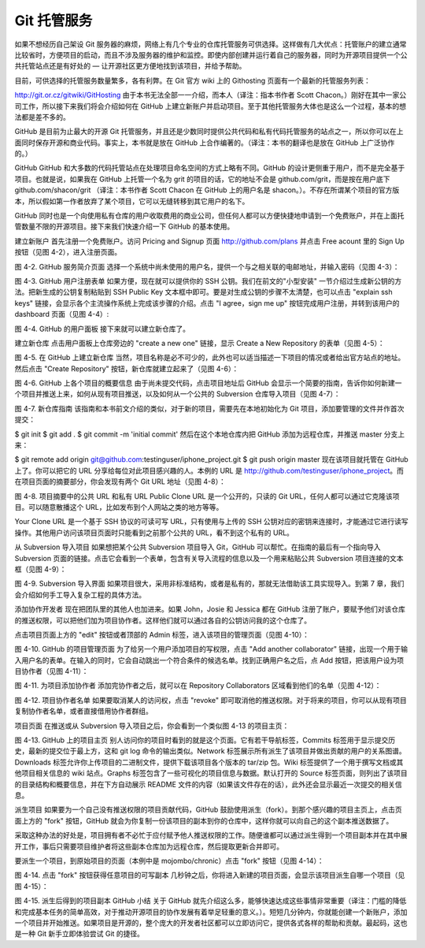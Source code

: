 Git 托管服务
==========================

如果不想经历自己架设 Git 服务器的麻烦，网络上有几个专业的仓库托管服务可供选择。这样做有几大优点：托管账户的建立通常比较省时，方便项目的启动，而且不涉及服务器的维护和监控。即使内部创建并运行着自己的服务器，同时为开源项目提供一个公共托管站点还是有好处的 — 让开源社区更方便地找到该项目，并给予帮助。

目前，可供选择的托管服务数量繁多，各有利弊。在 Git 官方 wiki 上的 Githosting 页面有一个最新的托管服务列表：

http://git.or.cz/gitwiki/GitHosting
由于本书无法全部一一介绍，而本人（译注：指本书作者 Scott Chacon。）刚好在其中一家公司工作，所以接下来我们将会介绍如何在 GitHub 上建立新账户并启动项目。至于其他托管服务大体也是这么一个过程，基本的想法都是差不多的。

GitHub 是目前为止最大的开源 Git 托管服务，并且还是少数同时提供公共代码和私有代码托管服务的站点之一，所以你可以在上面同时保存开源和商业代码。事实上，本书就是放在 GitHub 上合作编著的。（译注：本书的翻译也是放在 GitHub 上广泛协作的。）

GitHub
GitHub 和大多数的代码托管站点在处理项目命名空间的方式上略有不同。GitHub 的设计更侧重于用户，而不是完全基于项目。也就是说，如果我在 GitHub 上托管一个名为 grit 的项目的话，它的地址不会是 github.com/grit，而是按在用户底下 github.com/shacon/grit （译注：本书作者 Scott Chacon 在 GitHub 上的用户名是 shacon。）。不存在所谓某个项目的官方版本，所以假如第一作者放弃了某个项目，它可以无缝转移到其它用户的名下。

GitHub 同时也是一个向使用私有仓库的用户收取费用的商业公司，但任何人都可以方便快捷地申请到一个免费账户，并在上面托管数量不限的开源项目。接下来我们快速介绍一下 GitHub 的基本使用。

建立新账户
首先注册一个免费账户。访问 Pricing and Signup 页面 http://github.com/plans 并点击 Free acount 里的 Sign Up 按钮（见图 4-2），进入注册页面。



图 4-2. GitHub 服务简介页面
选择一个系统中尚未使用的用户名，提供一个与之相关联的电邮地址，并输入密码（见图 4-3）：



图 4-3. GitHub 用户注册表单
如果方便，现在就可以提供你的 SSH 公钥。我们在前文的"小型安装" 一节介绍过生成新公钥的方法。把新生成的公钥复制粘贴到 SSH Public Key 文本框中即可。要是对生成公钥的步骤不太清楚，也可以点击 "explain ssh keys" 链接，会显示各个主流操作系统上完成该步骤的介绍。点击 "I agree，sign me up" 按钮完成用户注册，并转到该用户的 dashboard 页面（见图 4-4）:



图 4-4. GitHub 的用户面板
接下来就可以建立新仓库了。

建立新仓库
点击用户面板上仓库旁边的 "create a new one" 链接，显示 Create a New Repository 的表单（见图 4-5）：



图 4-5. 在 GitHub 上建立新仓库
当然，项目名称是必不可少的，此外也可以适当描述一下项目的情况或者给出官方站点的地址。然后点击 "Create Repository" 按钮，新仓库就建立起来了（见图 4-6）：



图 4-6. GitHub 上各个项目的概要信息
由于尚未提交代码，点击项目地址后 GitHub 会显示一个简要的指南，告诉你如何新建一个项目并推送上来，如何从现有项目推送，以及如何从一个公共的 Subversion 仓库导入项目（见图 4-7）：



图 4-7. 新仓库指南
该指南和本书前文介绍的类似，对于新的项目，需要先在本地初始化为 Git 项目，添加要管理的文件并作首次提交：

$ git init
$ git add .
$ git commit -m 'initial commit'
然后在这个本地仓库内把 GitHub 添加为远程仓库，并推送 master 分支上来：

$ git remote add origin git@github.com:testinguser/iphone_project.git
$ git push origin master
现在该项目就托管在 GitHub 上了。你可以把它的 URL 分享给每位对此项目感兴趣的人。本例的 URL 是 http://github.com/testinguser/iphone_project。而在项目页面的摘要部分，你会发现有两个 Git URL 地址（见图 4-8）：



图 4-8. 项目摘要中的公共 URL 和私有 URL
Public Clone URL 是一个公开的，只读的 Git URL，任何人都可以通过它克隆该项目。可以随意散播这个 URL，比如发布到个人网站之类的地方等等。

Your Clone URL 是一个基于 SSH 协议的可读可写 URL，只有使用与上传的 SSH 公钥对应的密钥来连接时，才能通过它进行读写操作。其他用户访问该项目页面时只能看到之前那个公共的 URL，看不到这个私有的 URL。

从 Subversion 导入项目
如果想把某个公共 Subversion 项目导入 Git，GitHub 可以帮忙。在指南的最后有一个指向导入 Subversion 页面的链接。点击它会看到一个表单，包含有关导入流程的信息以及一个用来粘贴公共 Subversion 项目连接的文本框（见图 4-9）：



图 4-9. Subversion 导入界面
如果项目很大，采用非标准结构，或者是私有的，那就无法借助该工具实现导入。到第 7 章，我们会介绍如何手工导入复杂工程的具体方法。

添加协作开发者
现在把团队里的其他人也加进来。如果 John，Josie 和 Jessica 都在 GitHub 注册了账户，要赋予他们对该仓库的推送权限，可以把他们加为项目协作者。这样他们就可以通过各自的公钥访问我的这个仓库了。

点击项目页面上方的 "edit" 按钮或者顶部的 Admin 标签，进入该项目的管理页面（见图 4-10）：



图 4-10. GitHub 的项目管理页面
为了给另一个用户添加项目的写权限，点击 "Add another collaborator" 链接，出现一个用于输入用户名的表单。在输入的同时，它会自动跳出一个符合条件的候选名单。找到正确用户名之后，点 Add 按钮，把该用户设为项目协作者（见图 4-11）：



图 4-11. 为项目添加协作者
添加完协作者之后，就可以在 Repository Collaborators 区域看到他们的名单（见图 4-12）：



图 4-12. 项目协作者名单
如果要取消某人的访问权，点击 "revoke" 即可取消他的推送权限。对于将来的项目，你可以从现有项目复制协作者名单，或者直接借用协作者群组。

项目页面
在推送或从 Subversion 导入项目之后，你会看到一个类似图 4-13 的项目主页：



图 4-13. GitHub 上的项目主页
别人访问你的项目时看到的就是这个页面。它有若干导航标签，Commits 标签用于显示提交历史，最新的提交位于最上方，这和 git log 命令的输出类似。Network 标签展示所有派生了该项目并做出贡献的用户的关系图谱。Downloads 标签允许你上传项目的二进制文件，提供下载该项目各个版本的 tar/zip 包。Wiki 标签提供了一个用于撰写文档或其他项目相关信息的 wiki 站点。Graphs 标签包含了一些可视化的项目信息与数据。默认打开的 Source 标签页面，则列出了该项目的目录结构和概要信息，并在下方自动展示 README 文件的内容（如果该文件存在的话），此外还会显示最近一次提交的相关信息。

派生项目
如果要为一个自己没有推送权限的项目贡献代码，GitHub 鼓励使用派生（fork）。到那个感兴趣的项目主页上，点击页面上方的 "fork" 按钮，GitHub 就会为你复制一份该项目的副本到你的仓库中，这样你就可以向自己的这个副本推送数据了。

采取这种办法的好处是，项目拥有者不必忙于应付赋予他人推送权限的工作。随便谁都可以通过派生得到一个项目副本并在其中展开工作，事后只需要项目维护者将这些副本仓库加为远程仓库，然后提取更新合并即可。

要派生一个项目，到原始项目的页面（本例中是 mojombo/chronic）点击 "fork" 按钮（见图 4-14）：



图 4-14. 点击 "fork" 按钮获得任意项目的可写副本
几秒钟之后，你将进入新建的项目页面，会显示该项目派生自哪一个项目（见图 4-15）：



图 4-15. 派生后得到的项目副本
GitHub 小结
关于 GitHub 就先介绍这么多，能够快速达成这些事情非常重要（译注：门槛的降低和完成基本任务的简单高效，对于推动开源项目的协作发展有着举足轻重的意义。）。短短几分钟内，你就能创建一个新账户，添加一个项目并开始推送。如果项目是开源的，整个庞大的开发者社区都可以立即访问它，提供各式各样的帮助和贡献。最起码，这也是一种 Git 新手立即体验尝试 Git 的捷径。